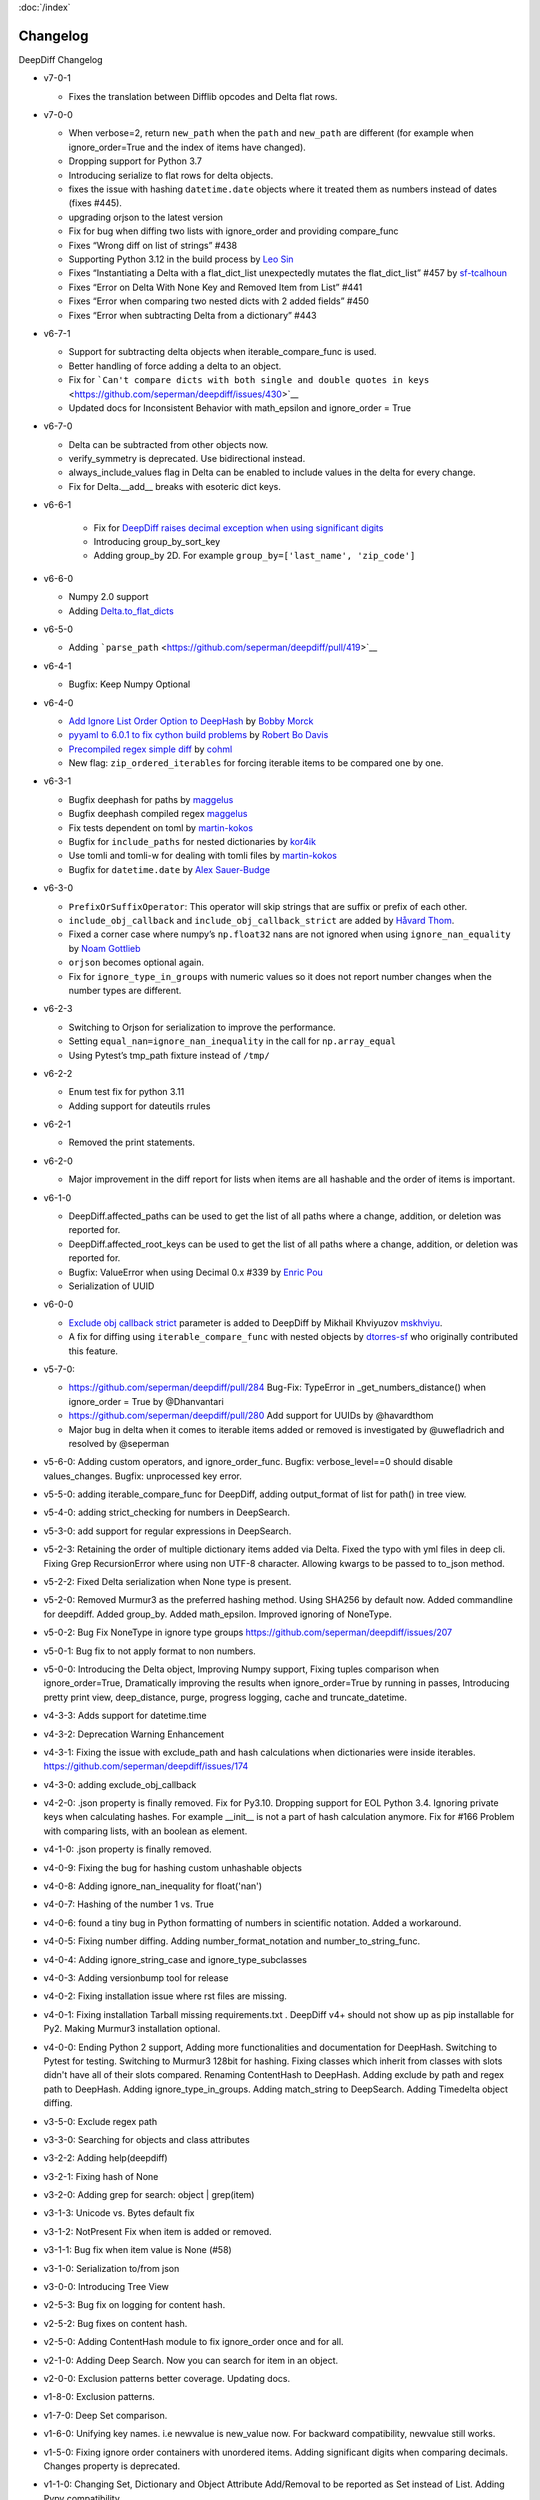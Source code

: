 :doc:`/index`

Changelog
=========

DeepDiff Changelog


-  v7-0-1

   - Fixes the translation between Difflib opcodes and Delta flat rows.

-  v7-0-0

   -  When verbose=2, return ``new_path`` when the ``path`` and
      ``new_path`` are different (for example when ignore_order=True and
      the index of items have changed).
   -  Dropping support for Python 3.7
   -  Introducing serialize to flat rows for delta objects.
   -  fixes the issue with hashing ``datetime.date`` objects where it
      treated them as numbers instead of dates (fixes #445).
   -  upgrading orjson to the latest version
   -  Fix for bug when diffing two lists with ignore_order and providing
      compare_func
   -  Fixes “Wrong diff on list of strings” #438
   -  Supporting Python 3.12 in the build process by `Leo
      Sin <https://github.com/leoslf>`__
   -  Fixes “Instantiating a Delta with a flat_dict_list unexpectedly
      mutates the flat_dict_list” #457 by
      `sf-tcalhoun <https://github.com/sf-tcalhoun>`__
   -  Fixes “Error on Delta With None Key and Removed Item from List”
      #441
   -  Fixes “Error when comparing two nested dicts with 2 added fields”
      #450
   -  Fixes “Error when subtracting Delta from a dictionary” #443

-  v6-7-1

   -  Support for subtracting delta objects when iterable_compare_func
      is used.
   -  Better handling of force adding a delta to an object.
   -  Fix for
      ```Can't compare dicts with both single and double quotes in keys`` <https://github.com/seperman/deepdiff/issues/430>`__
   -  Updated docs for Inconsistent Behavior with math_epsilon and
      ignore_order = True

-  v6-7-0

   -  Delta can be subtracted from other objects now.
   -  verify_symmetry is deprecated. Use bidirectional instead.
   -  always_include_values flag in Delta can be enabled to include
      values in the delta for every change.
   -  Fix for Delta.\__add\_\_ breaks with esoteric dict keys.

-  v6-6-1

    -  Fix for `DeepDiff raises decimal exception when using significant
       digits <https://github.com/seperman/deepdiff/issues/426>`__
    -  Introducing group_by_sort_key
    -  Adding group_by 2D. For example
       ``group_by=['last_name', 'zip_code']``

-  v6-6-0

   -  Numpy 2.0 support
   -  Adding
      `Delta.to_flat_dicts <https://zepworks.com/deepdiff/current/serialization.html#delta-serialize-to-flat-dictionaries>`__

-  v6-5-0

   -  Adding
      ```parse_path`` <https://github.com/seperman/deepdiff/pull/419>`__

-  v6-4-1

   -  Bugfix: Keep Numpy Optional

-  v6-4-0

   -  `Add Ignore List Order Option to
      DeepHash <https://github.com/seperman/deepdiff/pull/403>`__ by
      `Bobby Morck <https://github.com/bmorck>`__
   -  `pyyaml to 6.0.1 to fix cython build
      problems <https://github.com/seperman/deepdiff/pull/406>`__ by
      `Robert Bo Davis <https://github.com/robert-bo-davis>`__
   -  `Precompiled regex simple
      diff <https://github.com/seperman/deepdiff/pull/413>`__ by
      `cohml <https://github.com/cohml>`__
   -  New flag: ``zip_ordered_iterables`` for forcing iterable items to
      be compared one by one.

-  v6-3-1

   -  Bugfix deephash for paths by
      `maggelus <https://github.com/maggelus>`__
   -  Bugfix deephash compiled regex
      `maggelus <https://github.com/maggelus>`__
   -  Fix tests dependent on toml by
      `martin-kokos <https://github.com/martin-kokos>`__
   -  Bugfix for ``include_paths`` for nested dictionaries by
      `kor4ik <https://github.com/kor4ik>`__
   -  Use tomli and tomli-w for dealing with tomli files by
      `martin-kokos <https://github.com/martin-kokos>`__
   -  Bugfix for ``datetime.date`` by `Alex
      Sauer-Budge <https://github.com/amsb>`__

-  v6-3-0

   -  ``PrefixOrSuffixOperator``: This operator will skip strings that
      are suffix or prefix of each other.
   -  ``include_obj_callback`` and ``include_obj_callback_strict`` are
      added by `Håvard Thom <https://github.com/havardthom>`__.
   -  Fixed a corner case where numpy’s ``np.float32`` nans are not
      ignored when using ``ignore_nan_equality`` by `Noam
      Gottlieb <https://github.com/noamgot>`__
   -  ``orjson`` becomes optional again.
   -  Fix for ``ignore_type_in_groups`` with numeric values so it does
      not report number changes when the number types are different.

-  v6-2-3

   -  Switching to Orjson for serialization to improve the performance.
   -  Setting ``equal_nan=ignore_nan_inequality`` in the call for
      ``np.array_equal``
   -  Using Pytest’s tmp_path fixture instead of ``/tmp/``

-  v6-2-2

   -  Enum test fix for python 3.11
   -  Adding support for dateutils rrules

-  v6-2-1

   -  Removed the print statements.

-  v6-2-0

   -  Major improvement in the diff report for lists when items are all
      hashable and the order of items is important.

-  v6-1-0

   -  DeepDiff.affected_paths can be used to get the list of all paths
      where a change, addition, or deletion was reported for.
   -  DeepDiff.affected_root_keys can be used to get the list of all
      paths where a change, addition, or deletion was reported for.
   -  Bugfix: ValueError when using Decimal 0.x #339 by `Enric
      Pou <https://github.com/epou>`__
   -  Serialization of UUID

-  v6-0-0

   -  `Exclude obj callback
      strict <https://github.com/seperman/deepdiff/pull/320/files>`__
      parameter is added to DeepDiff by Mikhail Khviyuzov
      `mskhviyu <https://github.com/mskhviyu>`__.
   -  A fix for diffing using ``iterable_compare_func`` with nested
      objects by `dtorres-sf <https://github.com/dtorres-sf>`__ who
      originally contributed this feature.
-  v5-7-0:

   -  https://github.com/seperman/deepdiff/pull/284 Bug-Fix: TypeError
      in \_get_numbers_distance() when ignore_order = True by
      @Dhanvantari
   -  https://github.com/seperman/deepdiff/pull/280 Add support for
      UUIDs by @havardthom
   -  Major bug in delta when it comes to iterable items added or
      removed is investigated by @uwefladrich and resolved by @seperman
- v5-6-0: Adding custom operators, and ignore_order_func. Bugfix: verbose_level==0 should disable values_changes. Bugfix: unprocessed key error.
- v5-5-0: adding iterable_compare_func for DeepDiff, adding output_format of list for path() in tree view.
- v5-4-0: adding strict_checking for numbers in DeepSearch.
- v5-3-0: add support for regular expressions in DeepSearch.
- v5-2-3: Retaining the order of multiple dictionary items added via Delta. Fixed the typo with yml files in deep cli. Fixing Grep RecursionError where using non UTF-8 character. Allowing kwargs to be passed to to_json method.
- v5-2-2: Fixed Delta serialization when None type is present.
- v5-2-0: Removed Murmur3 as the preferred hashing method. Using SHA256 by default now. Added commandline for deepdiff. Added group_by. Added math_epsilon. Improved ignoring of NoneType.
- v5-0-2: Bug Fix NoneType in ignore type groups https://github.com/seperman/deepdiff/issues/207
- v5-0-1: Bug fix to not apply format to non numbers.
- v5-0-0: Introducing the Delta object, Improving Numpy support, Fixing tuples comparison when ignore_order=True, Dramatically improving the results when ignore_order=True by running in passes, Introducing pretty print view, deep_distance, purge, progress logging, cache and truncate_datetime.
- v4-3-3: Adds support for datetime.time
- v4-3-2: Deprecation Warning Enhancement
- v4-3-1: Fixing the issue with exclude_path and hash calculations when dictionaries were inside iterables. https://github.com/seperman/deepdiff/issues/174
- v4-3-0: adding exclude_obj_callback
- v4-2-0: .json property is finally removed. Fix for Py3.10. Dropping support for EOL Python 3.4. Ignoring private keys when calculating hashes. For example __init__ is not a part of hash calculation anymore. Fix for #166 Problem with comparing lists, with an boolean as element.
- v4-1-0: .json property is finally removed.
- v4-0-9: Fixing the bug for hashing custom unhashable objects
- v4-0-8: Adding ignore_nan_inequality for float('nan')
- v4-0-7: Hashing of the number 1 vs. True
- v4-0-6: found a tiny bug in Python formatting of numbers in scientific notation. Added a workaround.
- v4-0-5: Fixing number diffing. Adding number_format_notation and number_to_string_func.
- v4-0-4: Adding ignore_string_case and ignore_type_subclasses
- v4-0-3: Adding versionbump tool for release
- v4-0-2: Fixing installation issue where rst files are missing.
- v4-0-1: Fixing installation Tarball missing requirements.txt . DeepDiff v4+ should not show up as pip installable for Py2. Making Murmur3 installation optional.
- v4-0-0: Ending Python 2 support, Adding more functionalities and documentation for DeepHash. Switching to Pytest for testing. Switching to Murmur3 128bit for hashing. Fixing classes which inherit from classes with slots didn't have all of their slots compared. Renaming ContentHash to DeepHash. Adding exclude by path and regex path to DeepHash. Adding ignore_type_in_groups. Adding match_string to DeepSearch. Adding Timedelta object diffing.
- v3-5-0: Exclude regex path
- v3-3-0: Searching for objects and class attributes
- v3-2-2: Adding help(deepdiff)
- v3-2-1: Fixing hash of None
- v3-2-0: Adding grep for search: object | grep(item)
- v3-1-3: Unicode vs. Bytes default fix
- v3-1-2: NotPresent Fix when item is added or removed.
- v3-1-1: Bug fix when item value is None (#58)
- v3-1-0: Serialization to/from json
- v3-0-0: Introducing Tree View
- v2-5-3: Bug fix on logging for content hash.
- v2-5-2: Bug fixes on content hash.
- v2-5-0: Adding ContentHash module to fix ignore_order once and for all.
- v2-1-0: Adding Deep Search. Now you can search for item in an object.
- v2-0-0: Exclusion patterns better coverage. Updating docs.
- v1-8-0: Exclusion patterns.
- v1-7-0: Deep Set comparison.
- v1-6-0: Unifying key names. i.e newvalue is new_value now. For backward compatibility, newvalue still works.
- v1-5-0: Fixing ignore order containers with unordered items. Adding significant digits when comparing decimals. Changes property is deprecated.
- v1-1-0: Changing Set, Dictionary and Object Attribute Add/Removal to be reported as Set instead of List. Adding Pypy compatibility.
- v1-0-2: Checking for ImmutableMapping type instead of dict
- v1-0-1: Better ignore order support
- v1-0-0: Restructuring output to make it more useful. This is NOT backward compatible.
- v0-6-1: Fixiing iterables with unhashable when order is ignored
- v0-6-0: Adding unicode support
- v0-5-9: Adding decimal support
- v0-5-8: Adding ignore order for unhashables support
- v0-5-7: Adding ignore order support
- v0-5-6: Adding slots support
- v0-5-5: Adding loop detection


Back to :doc:`/index`
